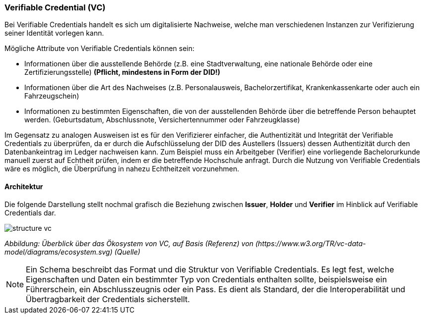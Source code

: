 === Verifiable Credential (VC)   

Bei Verifiable Credentials handelt es sich um digitalisierte Nachweise, welche man verschiedenen Instanzen zur Verifizierung seiner Identität vorlegen kann. 

Mögliche Attribute von Verifiable Credentials können sein:

* Informationen über die ausstellende Behörde (z.B. eine Stadtverwaltung, eine nationale Behörde oder eine Zertifizierungsstelle) *(Pflicht, mindestens in Form der DID!)*

* Informationen über die Art des Nachweises (z.B. Personalausweis, Bachelorzertifikat, Krankenkassenkarte oder auch ein Fahrzeugschein)

* Informationen zu bestimmten Eigenschaften, die von der ausstellenden Behörde über die betreffende Person behauptet werden. (Geburtsdatum, Abschlussnote, Versichertennummer oder Fahrzeugklasse)

Im Gegensatz zu analogen Ausweisen ist es für den Verifizierer einfacher, die Authentizität und Integrität der Verifiable Credentials zu überprüfen, da er durch die Aufschlüsselung der DID des Austellers (Issuers) dessen Authentizität durch den Datenbankeintrag im Ledger nachweisen kann. Zum Beispiel muss ein Arbeitgeber (Verifier) eine vorliegende Bachelorurkunde manuell zuerst auf Echtheit prüfen, indem er die betreffende Hochschule anfragt. Durch die Nutzung von Verifiable Credentials wäre es möglich, die Überprüfung in nahezu Echtheitzeit vorzunehmen.

==== Architektur

Die folgende Darstellung stellt nochmal grafisch die Beziehung zwischen *Issuer*, *Holder* und *Verifier* im Hinblick auf Verifiable Credentials dar.

image::./3_SSI/img/structure_vc.png[]
_Abbildung: Überblick über das Ökosystem von VC, auf Basis (Referenz) von (\https://www.w3.org/TR/vc-data-model/diagrams/ecosystem.svg) (Quelle)_

NOTE: Ein Schema beschreibt das Format und die Struktur von Verifiable Credentials. Es legt fest, welche Eigenschaften und Daten ein bestimmter Typ von Credentials enthalten sollte, beispielsweise ein Führerschein, ein Abschlusszeugnis oder ein Pass. Es dient als Standard, der die Interoperabilität und Übertragbarkeit der Credentials sicherstellt.
